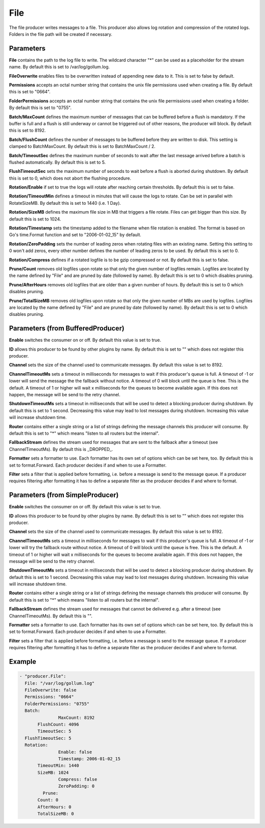 .. Autogenerated by Gollum RST generator (docs/generator/*.go)

File
====


The file producer writes messages to a file. This producer also allows log
rotation and compression of the rotated logs. Folders in the file path will
be created if necessary.




Parameters
----------

**File**
contains the path to the log file to write. The wildcard character "*"
can be used as a placeholder for the stream name.
By default this is set to /var/log/gollum.log.


**FileOverwrite**
enables files to be overwritten instead of appending new data
to it. This is set to false by default.


**Permissions**
accepts an octal number string that contains the unix file
permissions used when creating a file. By default this is set to "0664".


**FolderPermissions**
accepts an octal number string that contains the unix file
permissions used when creating a folder. By default this is set to "0755".


**Batch/MaxCount**
defines the maximum number of messages that can be buffered
before a flush is mandatory. If the buffer is full and a flush is still
underway or cannot be triggered out of other reasons, the producer will
block. By default this is set to 8192.


**Batch/FlushCount**
defines the number of messages to be buffered before they are
written to disk. This setting is clamped to BatchMaxCount.
By default this is set to BatchMaxCount / 2.


**Batch/TimeoutSec**
defines the maximum number of seconds to wait after the last
message arrived before a batch is flushed automatically. By default this is
set to 5.


**FlushTimeoutSec**
sets the maximum number of seconds to wait before a flush is
aborted during shutdown. By default this is set to 0, which does not abort
the flushing procedure.


**Rotation/Enable**
if set to true the logs will rotate after reaching certain thresholds.
By default this is set to false.


**Rotation/TimeoutMin**
defines a timeout in minutes that will cause the logs to
rotate. Can be set in parallel with RotateSizeMB. By default this is set to
1440 (i.e. 1 Day).


**Rotation/SizeMB**
defines the maximum file size in MB that triggers a file rotate.
Files can get bigger than this size. By default this is set to 1024.


**Rotation/Timestamp**
sets the timestamp added to the filename when file rotation
is enabled. The format is based on Go's time.Format function and set to
"2006-01-02_15" by default.


**Rotation/ZeroPadding**
sets the number of leading zeros when rotating files with
an existing name. Setting this setting to 0 won't add zeros, every other
number defines the number of leading zeros to be used. By default this is
set to 0.


**Rotation/Compress**
defines if a rotated logfile is to be gzip compressed or not.
By default this is set to false.


**Prune/Count**
removes old logfiles upon rotate so that only the given
number of logfiles remain. Logfiles are located by the name defined by "File"
and are pruned by date (followed by name).
By default this is set to 0 which disables pruning.


**Prune/AfterHours**
removes old logfiles that are older than a given number
of hours. By default this is set to 0 which disables pruning.


**Prune/TotalSizeMB**
removes old logfiles upon rotate so that only the
given number of MBs are used by logfiles. Logfiles are located by the name
defined by "File" and are pruned by date (followed by name).
By default this is set to 0 which disables pruning.


Parameters (from BufferedProducer)
----------------------------------

**Enable**
switches the consumer on or off. By default this value is set to true.


**ID**
allows this producer to be found by other plugins by name. By default this
is set to "" which does not register this producer.


**Channel**
sets the size of the channel used to communicate messages. By default
this value is set to 8192.


**ChannelTimeoutMs**
sets a timeout in milliseconds for messages to wait if this
producer's queue is full.
A timeout of -1 or lower will send the message the the fallback without notice.
A timeout of 0 will block until the queue is free. This is the default.
A timeout of 1 or higher will wait x milliseconds for the queues to become
available again. If this does not happen, the message will be send to the
retry channel.


**ShutdownTimeoutMs**
sets a timeout in milliseconds that will be used to detect
a blocking producer during shutdown. By default this is set to 1 second.
Decreasing this value may lead to lost messages during shutdown. Increasing
this value will increase shutdown time.


**Router**
contains either a single string or a list of strings defining the
message channels this producer will consume. By default this is set to "*"
which means "listen to all routers but the internal".


**FallbackStream**
defines the stream used for messages that are sent to the fallback after
a timeout (see ChannelTimeoutMs). By default this is _DROPPED_.


**Formatter**
sets a formatter to use. Each formatter has its own set of options
which can be set here, too. By default this is set to format.Forward.
Each producer decides if and when to use a Formatter.


**Filter**
sets a filter that is applied before formatting, i.e. before a message
is send to the message queue. If a producer requires filtering after
formatting it has to define a separate filter as the producer decides if
and where to format.


Parameters (from SimpleProducer)
--------------------------------

**Enable**
switches the consumer on or off. By default this value is set to true.


**ID**
allows this producer to be found by other plugins by name. By default this
is set to "" which does not register this producer.


**Channel**
sets the size of the channel used to communicate messages. By default
this value is set to 8192.


**ChannelTimeoutMs**
sets a timeout in milliseconds for messages to wait if this
producer's queue is full.
A timeout of -1 or lower will try the fallback route without notice.
A timeout of 0 will block until the queue is free. This is the default.
A timeout of 1 or higher will wait x milliseconds for the queues to become
available again. If this does not happen, the message will be send to the
retry channel.


**ShutdownTimeoutMs**
sets a timeout in milliseconds that will be used to detect
a blocking producer during shutdown. By default this is set to 1 second.
Decreasing this value may lead to lost messages during shutdown. Increasing
this value will increase shutdown time.


**Router**
contains either a single string or a list of strings defining the
message channels this producer will consume. By default this is set to "*"
which means "listen to all routers but the internal".


**FallbackStream**
defines the stream used for messages that cannot be delivered
e.g. after a timeout (see ChannelTimeoutMs). By default this is "".


**Formatter**
sets a formatter to use. Each formatter has its own set of options
which can be set here, too. By default this is set to format.Forward.
Each producer decides if and when to use a Formatter.


**Filter**
sets a filter that is applied before formatting, i.e. before a message
is send to the message queue. If a producer requires filtering after
formatting it has to define a separate filter as the producer decides if
and where to format.


Example
-------

.. code-block:: yaml

	 - "producer.File":
	   File: "/var/log/gollum.log"
	   FileOverwrite: false
	   Permissions: "0664"
	   FolderPermissions: "0755"
	   Batch:
			MaxCount: 8192
	   	FlushCount: 4096
	   	TimeoutSec: 5
	   FlushTimeoutSec: 5
	   Rotation:
			Enable: false
			Timestamp: 2006-01-02_15
	   	TimeoutMin: 1440
	   	SizeMB: 1024
			Compress: false
			ZeroPadding: 0
		  Prune:
	   	Count: 0
	   	AfterHours: 0
	   	TotalSizeMB: 0
	


